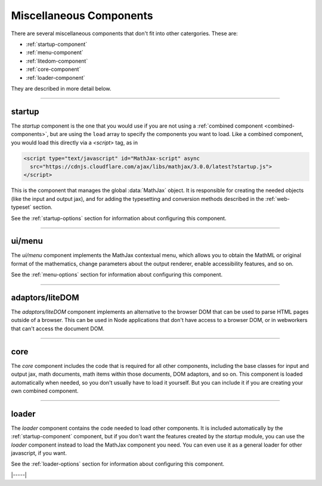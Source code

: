 .. _misc-components:

########################
Miscellaneous Components
########################

There are several miscellaneous components that don't fit into other
catergories.  These are:

* :ref:`startup-component`
* :ref:`menu-component`
* :ref:`litedom-component`
* :ref:`core-component`
* :ref:`loader-component`

They are described in more detail below.

----


.. _startup-component:

startup
=======

The `startup` component is the one that you would use if you are not
using a :ref:`combined component <combined-components>`, but are using
the ``load`` array to specify the components you want to load.  Like a
combined component, you would load this directly via a `<script>` tag,
as in

.. code-block:: html

   <script type="text/javascript" id="MathJax-script" async
     src="https://cdnjs.cloudflare.com/ajax/libs/mathjax/3.0.0/latest?startup.js">
   </script>

This is the component that manages the global :data:`MathJax` object.
It is responsible for creating the needed objects (like the input and
output jax), and for adding the typesetting and conversion methods
described in the :ref:`web-typeset` section.

See the :ref:`startup-options` section for information about
configuring this component.

-----


.. _menu-component:

ui/menu
=======

The `ui/menu` component implements the MathJax contextual menu, which
allows you to obtain the MathML or original format of the mathematics,
change parameters about the output renderer, enable accessibility
features, and so on.

See the :ref:`menu-options` section for information about
configuring this component.

-----


.. _litedom-component:

adaptors/liteDOM
================

The `adaptors/liteDOM` component implements an alternative to the
browser DOM that can be used to parse HTML pages outside of a
browser.  This can be used in Node applications that don't have access
to a browser DOM, or in webworkers that can't access the document DOM.

-----


.. _core-component:

core
====

The `core` component includes the code that is required for all other
components, including the base classes for input and output jax, math
documents, math items within those documents, DOM adaptors, and so
on.  This component is loaded automatically when needed, so you don't
usually have to load it yourself.  But you can include it if you are
creating your own combined component.

-----


.. _loader-component:

loader
======

The `loader` component contains the code needed to load other
components.  It is included automatically by the
:ref:`startup-component` component, but if you don't want the features
created by the `startup` module, you can use the `loader` component
instead to load the MathJax component you need.  You can even use it
as a general loader for other javascript, if you want.

See the :ref:`loader-options` section for information about
configuring this component.

|-----|
